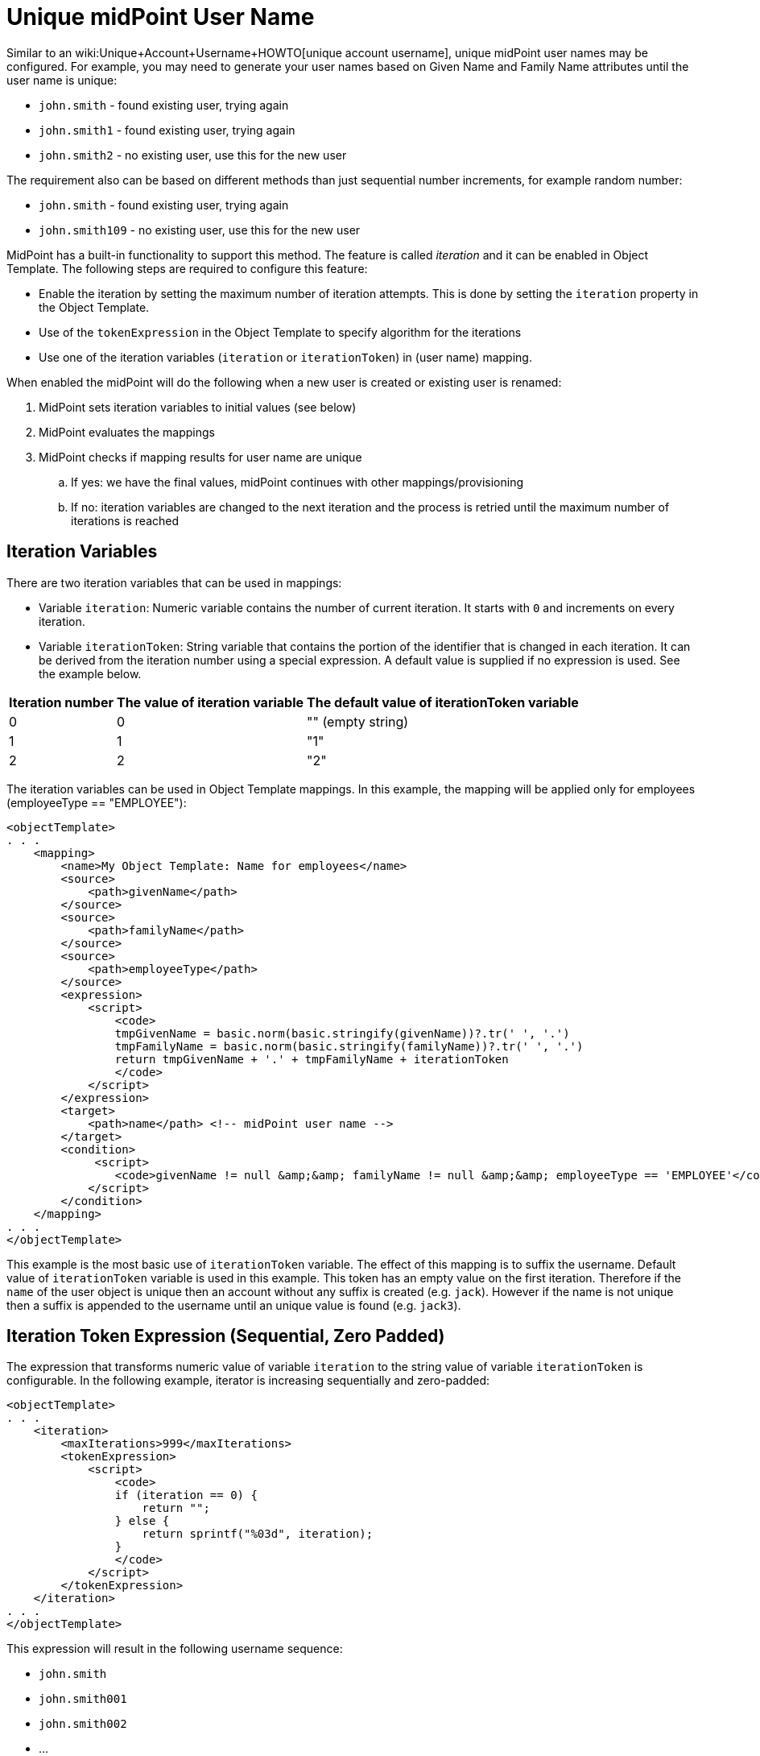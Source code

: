 = Unique midPoint User Name
:page-wiki-name: Unique midPoint User Name
:page-wiki-metadata-create-user: vix
:page-wiki-metadata-create-date: 2014-10-23T15:29:58.536+02:00
:page-wiki-metadata-modify-user: vix
:page-wiki-metadata-modify-date: 2014-10-23T15:30:36.303+02:00
:page-alias: { "parent" : "/midpoint/guides/" }
:page-toc: top
:page-upkeep-status: yellow

Similar to an wiki:Unique+Account+Username+HOWTO[unique account username], unique midPoint user names may be configured.
For example, you may need to generate your user names based on Given Name and Family Name attributes until the user name is unique:

* `john.smith` - found existing user, trying again

* `john.smith1` - found existing user, trying again

* `john.smith2` - no existing user, use this for the new user

The requirement also can be based on different methods than just sequential number increments, for example random number:

* `john.smith` - found existing user, trying again

* `john.smith109` - no existing user, use this for the new user

MidPoint has a built-in functionality to support this method.
The feature is called _iteration_ and it can be enabled in Object Template.
The following steps are required to configure this feature:

* Enable the iteration by setting the maximum number of iteration attempts.
This is done by setting the `iteration` property in the Object Template.

* Use of the `tokenExpression` in the Object Template to specify algorithm for the iterations

* Use one of the iteration variables (`iteration` or `iterationToken`) in (user name) mapping.

When enabled the midPoint will do the following when a new user is created or existing user is renamed:

. MidPoint sets iteration variables to initial values (see below)

. MidPoint evaluates the mappings

. MidPoint checks if mapping results for user name are unique

.. If yes: we have the final values, midPoint continues with other mappings/provisioning

.. If no: iteration variables are changed to the next iteration and the process is retried until the maximum number of iterations is reached


== Iteration Variables

There are two iteration variables that can be used in mappings:

* Variable `iteration`: Numeric variable contains the number of current iteration.
It starts with `0` and increments on every iteration.

* Variable `iterationToken`: String variable that contains the portion of the identifier that is changed in each iteration.
It can be derived from the iteration number using a special expression.
A default value is supplied if no expression is used.
See the example below.

[%autowidth]
|===
| Iteration number | The value of iteration variable | The default value of iterationToken variable

| 0
| 0
| "" (empty string)


| 1
| 1
| "1"


| 2
| 2
| "2"


|===

The iteration variables can be used in Object Template mappings.
In this example, the mapping will be applied only for employees (employeeType == "EMPLOYEE"):

[source,xml]
----
<objectTemplate>
. . .
    <mapping>
        <name>My Object Template: Name for employees</name>
        <source>
            <path>givenName</path>
        </source>
        <source>
            <path>familyName</path>
        </source>
        <source>
            <path>employeeType</path>
        </source>
        <expression>
            <script>
                <code>
                tmpGivenName = basic.norm(basic.stringify(givenName))?.tr(' ', '.')
                tmpFamilyName = basic.norm(basic.stringify(familyName))?.tr(' ', '.')
                return tmpGivenName + '.' + tmpFamilyName + iterationToken
                </code>
            </script>
        </expression>
        <target>
            <path>name</path> <!-- midPoint user name -->
        </target>
        <condition>
             <script>
                <code>givenName != null &amp;&amp; familyName != null &amp;&amp; employeeType == 'EMPLOYEE'</code>
            </script>
        </condition>
    </mapping>
. . .
</objectTemplate>
----

This example is the most basic use of `iterationToken` variable.
The effect of this mapping is to suffix the username.
Default value of `iterationToken` variable is used in this example.
This token has an empty value on the first iteration.
Therefore if the `name` of the user object is unique then an account without any suffix is created (e.g. `jack`). However if the name is not unique then a suffix is appended to the username until an unique value is found (e.g. `jack3`).


== Iteration Token Expression (Sequential, Zero Padded)

The expression that transforms numeric value of variable `iteration` to the string value of variable `iterationToken` is configurable.
In the following example, iterator is increasing sequentially and zero-padded:

[source,xml]
----
<objectTemplate>
. . .
    <iteration>
        <maxIterations>999</maxIterations>
        <tokenExpression>
            <script>
                <code>
                if (iteration == 0) {
                    return "";
                } else {
                    return sprintf("%03d", iteration);
                }
                </code>
            </script>
        </tokenExpression>
    </iteration>
. . .
</objectTemplate>
----

This expression will result in the following username sequence:

* `john.smith`

* `john.smith001`

* `john.smith002`

* ...


== Iteration Token Expression (Random, Zero Padded)

In the following example, iterator is random (1-999 to have at most three digits) and zero-padded:

[source,xml]
----
<objectTemplate>
. . .
    <iteration>
        <maxIterations>999</maxIterations>
        <tokenExpression>
            <script>
                <code>
                if (iteration == 0) {
                return "";
                } else {
                    rnd = new Random().nextInt(999) + 1
                    return "." + sprintf("%03d", rnd);
                }
                </code>
            </script>
        </tokenExpression>
    </iteration>
. . .
</objectTemplate>
----

This expression might result in the following username sequence:

* `john.smith`

* `john.smith.56`

* `john.smith.381`

* ...